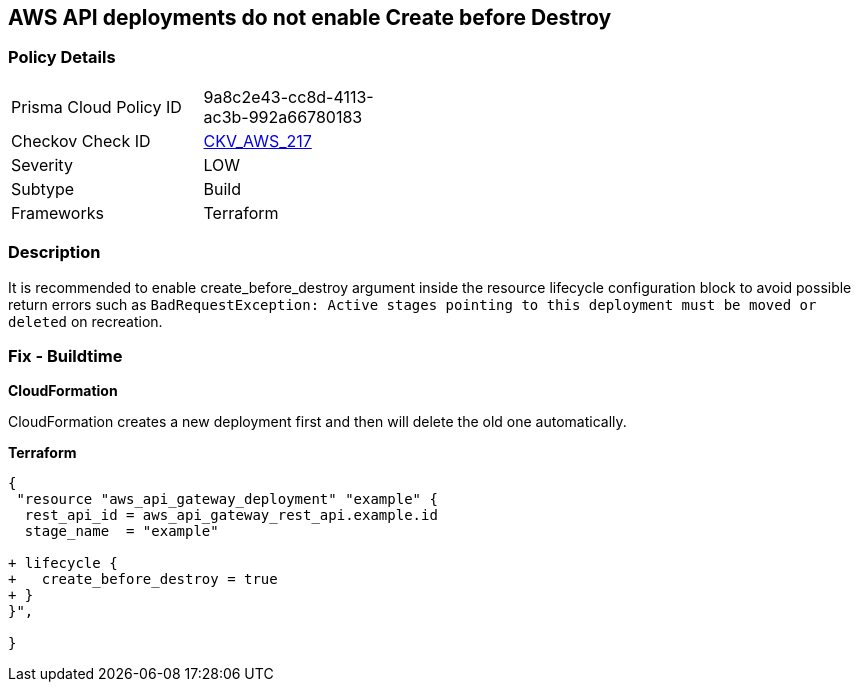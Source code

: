 == AWS API deployments do not enable Create before Destroy


=== Policy Details 

[width=45%]
[cols="1,1"]
|=== 
|Prisma Cloud Policy ID 
| 9a8c2e43-cc8d-4113-ac3b-992a66780183

|Checkov Check ID 
| https://github.com/bridgecrewio/checkov/tree/master/checkov/terraform/checks/resource/aws/APIGatewayDeploymentCreateBeforeDestroy.py[CKV_AWS_217]

|Severity
|LOW

|Subtype
|Build

|Frameworks
|Terraform

|=== 



=== Description 


It is recommended to enable create_before_destroy argument inside the resource lifecycle configuration block to avoid possible return errors such as `BadRequestException: Active stages pointing to this deployment must be moved or deleted` on recreation.

=== Fix - Buildtime


*CloudFormation* 


CloudFormation creates a new deployment first and then will delete the old one automatically.


*Terraform* 




[source,go]
----
{
 "resource "aws_api_gateway_deployment" "example" {
  rest_api_id = aws_api_gateway_rest_api.example.id
  stage_name  = "example"
  
+ lifecycle {
+   create_before_destroy = true
+ }
}",

}
----
